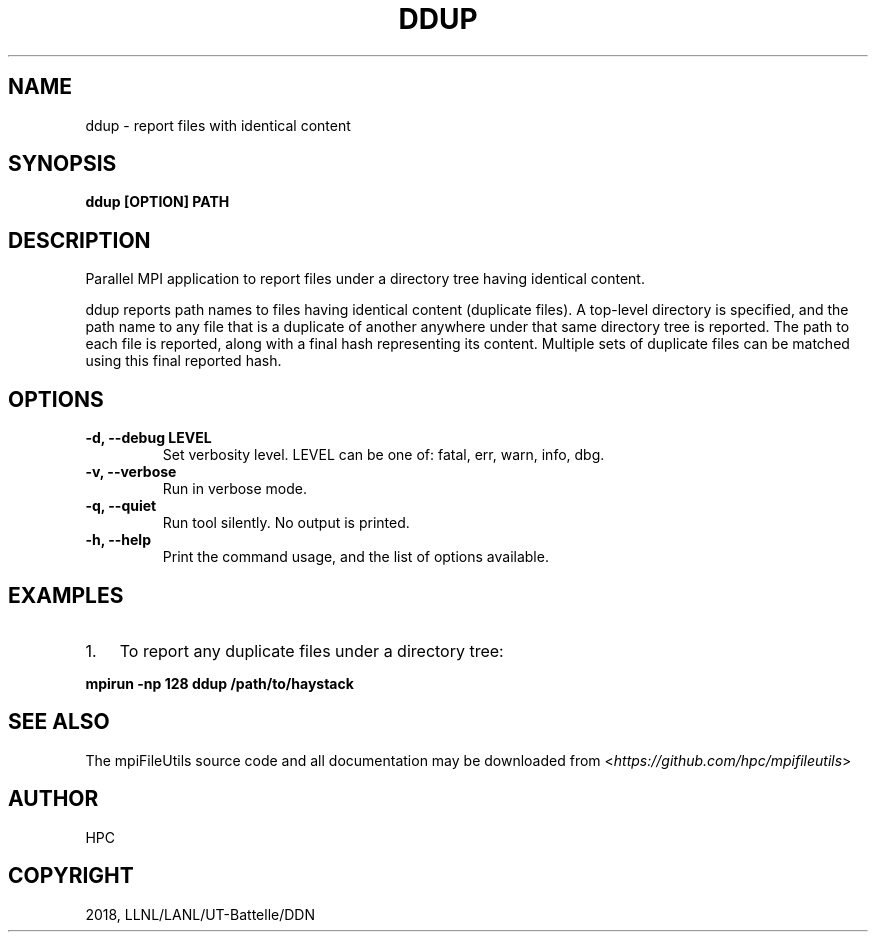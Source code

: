 .\" Man page generated from reStructuredText.
.
.TH "DDUP" "1" "Dec 28, 2019" "0.10" "mpiFileUtils"
.SH NAME
ddup \- report files with identical content
.
.nr rst2man-indent-level 0
.
.de1 rstReportMargin
\\$1 \\n[an-margin]
level \\n[rst2man-indent-level]
level margin: \\n[rst2man-indent\\n[rst2man-indent-level]]
-
\\n[rst2man-indent0]
\\n[rst2man-indent1]
\\n[rst2man-indent2]
..
.de1 INDENT
.\" .rstReportMargin pre:
. RS \\$1
. nr rst2man-indent\\n[rst2man-indent-level] \\n[an-margin]
. nr rst2man-indent-level +1
.\" .rstReportMargin post:
..
.de UNINDENT
. RE
.\" indent \\n[an-margin]
.\" old: \\n[rst2man-indent\\n[rst2man-indent-level]]
.nr rst2man-indent-level -1
.\" new: \\n[rst2man-indent\\n[rst2man-indent-level]]
.in \\n[rst2man-indent\\n[rst2man-indent-level]]u
..
.SH SYNOPSIS
.sp
\fBddup [OPTION] PATH\fP
.SH DESCRIPTION
.sp
Parallel MPI application to report files under a directory tree having identical content.
.sp
ddup reports path names to files having identical content (duplicate files).
A top\-level directory is specified, and the path name to any file that is a duplicate
of another anywhere under that same directory tree is reported.
The path to each file is reported, along with a final hash representing its content.
Multiple sets of duplicate files can be matched using this final reported hash.
.SH OPTIONS
.INDENT 0.0
.TP
.B \-d, \-\-debug LEVEL
Set verbosity level.  LEVEL can be one of: fatal, err, warn, info, dbg.
.UNINDENT
.INDENT 0.0
.TP
.B \-v, \-\-verbose
Run in verbose mode.
.UNINDENT
.INDENT 0.0
.TP
.B \-q, \-\-quiet
Run tool silently. No output is printed.
.UNINDENT
.INDENT 0.0
.TP
.B \-h, \-\-help
Print the command usage, and the list of options available.
.UNINDENT
.SH EXAMPLES
.INDENT 0.0
.IP 1. 3
To report any duplicate files under a directory tree:
.UNINDENT
.sp
\fBmpirun \-np 128 ddup /path/to/haystack\fP
.SH SEE ALSO
.sp
The mpiFileUtils source code and all documentation may be downloaded
from <\fI\%https://github.com/hpc/mpifileutils\fP>
.SH AUTHOR
HPC
.SH COPYRIGHT
2018, LLNL/LANL/UT-Battelle/DDN
.\" Generated by docutils manpage writer.
.
